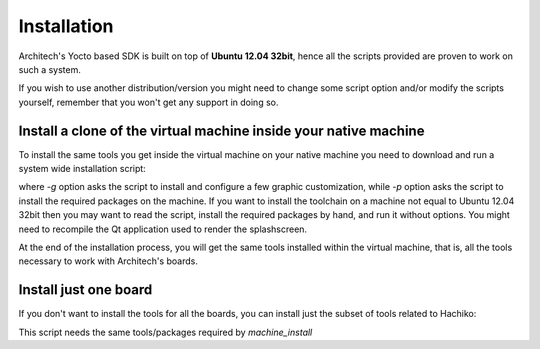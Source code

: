 Installation
============

Architech's Yocto based SDK is built on top of **Ubuntu 12.04 32bit**, hence all the scripts
provided are proven to work on such a system.


If you wish to use another distribution/version you might need to change some script
option and/or modify the scripts yourself, remember that you won't get any support in
doing so.

Install a clone of the virtual machine inside your native machine
-----------------------------------------------------------------

To install the same tools you get inside the virtual machine on your native machine
you need to download and run a system wide installation script:

.. raw:: html

 <div>
 <div><b class="admonition-host">&nbsp;&nbsp;Host&nbsp;&nbsp;</b>&nbsp;&nbsp;<a style="float: right;" href="javascript:select_text( 'install_scripts_rst-host-181' );">select</a></div>
 <pre class="line-numbers pre-replacer" data-start="1"><code id="install_scripts_rst-host-181" class="language-markup">git clone -b dora https://github.com/architech-boards/machine_installer.git
 cd machine_installer
 ./machine_install -g -p</code></pre>
 <script src="_static/prism.js"></script>
 <script src="_static/select_text.js"></script>
 </div>

where *-g* option asks the script to install and configure a few graphic customization,
while *-p* option asks the script to install the required packages on the machine.
If you want to install the toolchain on a machine not equal to Ubuntu 12.04 32bit then
you may want to read the script, install the required packages by hand, and run it without
options. You might need to recompile the Qt application used to render the splashscreen.

At the end of the installation process, you will get the same tools installed within 
the virtual machine, that is, all the tools necessary to work with Architech's boards.

Install just one board
----------------------

If you don't want to install the tools for all the boards, you can install just the subset
of tools related to Hachiko:

.. raw:: html

 <div>
 <div><b class="admonition-host">&nbsp;&nbsp;Host&nbsp;&nbsp;</b>&nbsp;&nbsp;<a style="float: right;" href="javascript:select_text( 'install_scripts_rst-host-182' );">select</a></div>
 <pre class="line-numbers pre-replacer" data-start="1"><code id="install_scripts_rst-host-182" class="language-markup">git clone -b dora https://github.com/architech-boards/hachiko-tiny-splashscreen.git
 cd hachiko-tiny-splashscreen
 ./run_install</code></pre>
 <script src="_static/prism.js"></script>
 <script src="_static/select_text.js"></script>
 </div>

This script needs the same tools/packages required by *machine_install*